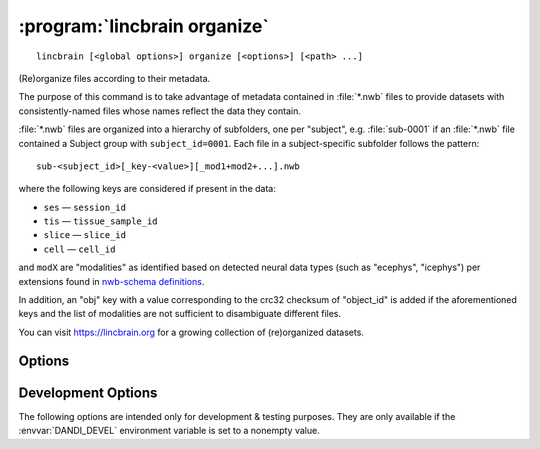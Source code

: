 .. _lincbrain_organize:

:program:`lincbrain organize`
=============================

::

    lincbrain [<global options>] organize [<options>] [<path> ...]

(Re)organize files according to their metadata.

The purpose of this command is to take advantage of metadata contained in
:file:`*.nwb` files to provide datasets with consistently-named files whose
names reflect the data they contain.

:file:`*.nwb` files are organized into a hierarchy of subfolders, one per
"subject", e.g. :file:`sub-0001` if an :file:`*.nwb` file contained a Subject
group with ``subject_id=0001``.  Each file in a subject-specific subfolder
follows the pattern::

    sub-<subject_id>[_key-<value>][_mod1+mod2+...].nwb

where the following keys are considered if present in the data:

- ``ses`` — ``session_id``
- ``tis`` — ``tissue_sample_id``
- ``slice`` — ``slice_id``
- ``cell`` — ``cell_id``

and ``modX`` are "modalities" as identified based on detected neural data types
(such as "ecephys", "icephys") per extensions found in `nwb-schema definitions
<https://github.com/NeurodataWithoutBorders/nwb-schema/tree/dev/core>`_.

In addition, an "obj" key with a value corresponding to the crc32 checksum of
"object_id" is added if the aforementioned keys and the list of modalities are
not sufficient to disambiguate different files.

You can visit https://lincbrain.org for a growing collection of
(re)organized datasets.

Options
-------

.. option:: -d, --dandiset-path <dir>

    The root directory of the dataset to organize files under.  If not
    specified, the dataset under the current directory is assumed.  For
    'simulate' mode, the target dataset/directory must not exist.

.. option:: -f, --files-mode [dry|simulate|copy|move|hardlink|symlink|auto]

    How to relocate the files.

    - ``auto`` [default] — The first of ``symlink``, ``hardlink``, and ``copy``
      that is supported by the local filesystem

    - ``dry`` — No action is performed, suggested renames are printed

    - ``simulate`` — A hierarchy of empty files at :option:`--dandiset-path` is
      created.  Note that the previous layout should be removed prior to this
      operation.

.. option:: --invalid [fail|warn]

    What to do if files without sufficient metadata are encountered  [default:
    ``fail``]

.. option:: --media-files-mode [copy|move|symlink|hardlink]

    How to relocate video files referenced by NWB files [default: ``symlink``]

.. option:: --required-field <field>

    Force a given field to be included in the organized filename of any file
    for which it is nonempty.  Can be specified multiple times.

    The valid field names are:

    - ``subject_id`` (already required by default)
    - ``session_id``
    - ``tissue_sample_id``
    - ``slice_id``
    - ``cell_id``
    - ``probe_ids``
    - ``obj_id``
    - ``modalities`` (already required by default)
    - ``extension`` (already required by default)

.. option:: --update-external-file-paths

    Rewrite the ``external_file`` arguments of ImageSeries in NWB files.  The
    new values will correspond to the new locations of the video files after
    being organized.  This option requires :option:`--files-mode` to be
    "``copy``" or "``move``".

Development Options
-------------------

The following options are intended only for development & testing purposes.
They are only available if the :envvar:`DANDI_DEVEL` environment variable is
set to a nonempty value.

.. option:: --devel-debug

    Do not use pyout callbacks, do not swallow exceptions, do not parallelize.
